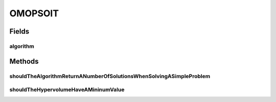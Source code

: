 .. java:import:: org.junit Test

.. java:import:: org.uma.jmetal.algorithm Algorithm

.. java:import:: org.uma.jmetal.operator.impl.mutation NonUniformMutation

.. java:import:: org.uma.jmetal.operator.impl.mutation UniformMutation

.. java:import:: org.uma.jmetal.problem DoubleProblem

.. java:import:: org.uma.jmetal.problem.multiobjective.zdt ZDT1

.. java:import:: org.uma.jmetal.qualityindicator QualityIndicator

.. java:import:: org.uma.jmetal.qualityindicator.impl.hypervolume PISAHypervolume

.. java:import:: org.uma.jmetal.solution DoubleSolution

.. java:import:: org.uma.jmetal.util.evaluator.impl SequentialSolutionListEvaluator

.. java:import:: java.util List

OMOPSOIT
========

.. java:package:: org.uma.jmetal.algorithm.multiobjective.omopso
   :noindex:

.. java:type:: public class OMOPSOIT

   Integration tests for algorithm OMOPSO

   :author: Antonio J. Nebro

Fields
------
algorithm
^^^^^^^^^

.. java:field::  Algorithm<List<DoubleSolution>> algorithm
   :outertype: OMOPSOIT

Methods
-------
shouldTheAlgorithmReturnANumberOfSolutionsWhenSolvingASimpleProblem
^^^^^^^^^^^^^^^^^^^^^^^^^^^^^^^^^^^^^^^^^^^^^^^^^^^^^^^^^^^^^^^^^^^

.. java:method:: @Test public void shouldTheAlgorithmReturnANumberOfSolutionsWhenSolvingASimpleProblem() throws Exception
   :outertype: OMOPSOIT

shouldTheHypervolumeHaveAMininumValue
^^^^^^^^^^^^^^^^^^^^^^^^^^^^^^^^^^^^^

.. java:method:: @Test public void shouldTheHypervolumeHaveAMininumValue() throws Exception
   :outertype: OMOPSOIT

